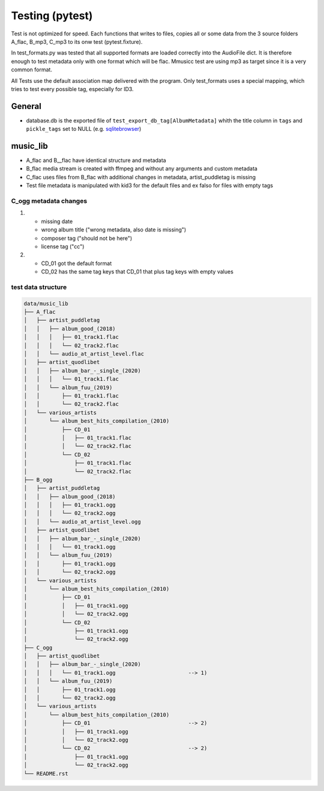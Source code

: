 Testing (pytest)
----------------

Test is not optimized for speed. Each functions that writes to files, copies all or some data from the 3 source folders A_flac, B_mp3, C_mp3 to its onw test (pytest.fixture).

In test_formats.py was tested that all supported formats are loaded correctly into the AudioFile dict. It is therefore enough to test metadata only with one format which will be flac. Mmusicc test are using mp3 as target since it is a very common format.

All Tests use the default association map delivered with the program. Only test_formats uses a special mapping, which tries to test every possible tag, especially for ID3.

General
^^^^^^^

- database.db is the exported file of ``test_export_db_tag[AlbumMetadata]`` whith the title column in ``tags`` and ``pickle_tags`` set to NULL (e.g. `sqlitebrowser <http://sqlitebrowser.org>`_)


music_lib
^^^^^^^^^

- A_flac and B__flac have identical structure and metadata
- B_flac media stream is created with ffmpeg and without any arguments and custom metadata
- C_flac uses files from B_flac with additional changes in metadata, artist_puddletag is missing
- Test file metadata is manipulated with kid3 for the default files and ex falso for files with empty tags

C_ogg metadata changes
""""""""""""""""""""""

1)  - missing date
    - wrong album title ("wrong metadata, also date is missing")
    - composer tag ("should not be here")
    - license tag ("cc")
2)  - CD_01 got the default format
    - CD_02 has the same tag keys that CD_01 that plus tag keys with empty values




test data structure
"""""""""""""""""""

.. code-block:: none

    data/music_lib
    ├── A_flac
    │   ├── artist_puddletag
    │   │   ├── album_good_(2018)
    │   │   │   ├── 01_track1.flac
    │   │   │   └── 02_track2.flac
    │   │   └── audio_at_artist_level.flac
    │   ├── artist_quodlibet
    │   │   ├── album_bar_-_single_(2020)
    │   │   │   └── 01_track1.flac
    │   │   └── album_fuu_(2019)
    │   │       ├── 01_track1.flac
    │   │       └── 02_track2.flac
    │   └── various_artists
    │       └── album_best_hits_compilation_(2010)
    │           ├── CD_01
    │           │   ├── 01_track1.flac
    │           │   └── 02_track2.flac
    │           └── CD_02
    │               ├── 01_track1.flac
    │               └── 02_track2.flac
    ├── B_ogg
    │   ├── artist_puddletag
    │   │   ├── album_good_(2018)
    │   │   │   ├── 01_track1.ogg
    │   │   │   └── 02_track2.ogg
    │   │   └── audio_at_artist_level.ogg
    │   ├── artist_quodlibet
    │   │   ├── album_bar_-_single_(2020)
    │   │   │   └── 01_track1.ogg
    │   │   └── album_fuu_(2019)
    │   │       ├── 01_track1.ogg
    │   │       └── 02_track2.ogg
    │   └── various_artists
    │       └── album_best_hits_compilation_(2010)
    │           ├── CD_01
    │           │   ├── 01_track1.ogg
    │           │   └── 02_track2.ogg
    │           └── CD_02
    │               ├── 01_track1.ogg
    │               └── 02_track2.ogg
    ├── C_ogg
    │   ├── artist_quodlibet
    │   │   ├── album_bar_-_single_(2020)
    │   │   │   └── 01_track1.ogg                       --> 1)
    │   │   └── album_fuu_(2019)
    │   │       ├── 01_track1.ogg
    │   │       └── 02_track2.ogg
    │   └── various_artists
    │       └── album_best_hits_compilation_(2010)
    │           ├── CD_01                               --> 2)
    │           │   ├── 01_track1.ogg
    │           │   └── 02_track2.ogg
    │           └── CD_02                               --> 2)
    │               ├── 01_track1.ogg
    │               └── 02_track2.ogg
    └── README.rst
